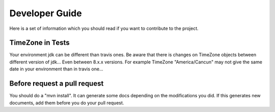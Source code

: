 
Developer Guide
===============

Here is a set of information which you should read if you want to contribute to the project.


TimeZone in Tests
-----------------

Your environment jdk can be different than travis ones. Be aware that there is changes on TimeZone objects between different
version of jdk... Even between 8.x.x versions.
For example TimeZone "America/Cancun" may not give the same date in your environment than in travis one...



Before request a pull request
-----------------------------

You should do a "mvn install". It can generate some docs depending on the modifications you did.
If this generates new documents, add them before you do your pull request.



